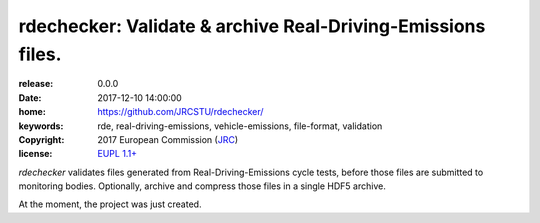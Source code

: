 ######################################################################
rdechecker: Validate & archive Real-Driving-Emissions files.
######################################################################

:release:       0.0.0
:date:          2017-12-10 14:00:00
:home:          https://github.com/JRCSTU/rdechecker/
:keywords:      rde, real-driving-emissions, vehicle-emissions, file-format, validation
:copyright:     2017 European Commission (`JRC <https://ec.europa.eu/jrc/>`_)
:license:       `EUPL 1.1+ <https://joinup.ec.europa.eu/software/page/eupl>`_

*rdechecker* validates files generated from Real-Driving-Emissions cycle tests,
before those files are submitted to monitoring bodies.
Optionally, archive and compress those files in a single HDF5 archive.

At the moment, the project was just created.